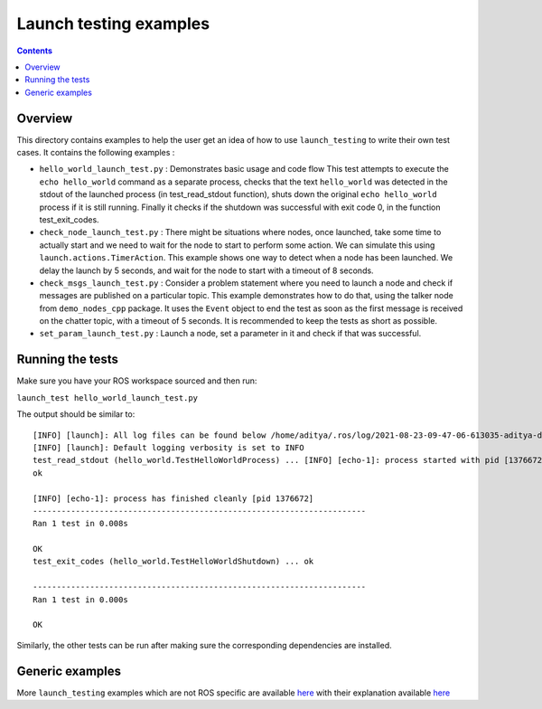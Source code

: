 Launch testing examples
=======================

.. contents:: Contents
   :depth: 2
   :local:

Overview
--------

This directory contains examples to help the user get an idea of how to use ``launch_testing`` to write their own test cases. It contains the following examples :

* ``hello_world_launch_test.py`` : Demonstrates basic usage and code flow
  This test attempts to execute the ``echo hello_world`` command as a separate process, checks that the text ``hello_world`` was detected in the stdout of the launched process (in test_read_stdout function), shuts down the original ``echo hello_world`` process if it is still running. 
  Finally it checks if the shutdown was successful with exit code 0, in the function test_exit_codes.
* ``check_node_launch_test.py`` : There might be situations where nodes, once launched, take some time to actually start and we need to wait for the node to start to perform some action. We can simulate this using ``launch.actions.TimerAction``. This example shows one way to detect when a node has been launched. We delay the launch by 5 seconds, and wait for the node to start with a timeout of 8 seconds.
* ``check_msgs_launch_test.py`` : Consider a problem statement where you need to launch a node and check if messages are published on a particular topic. This example demonstrates how to do that, using the talker node from ``demo_nodes_cpp`` package. It uses the ``Event`` object to end the test as soon as the first message is received on the chatter topic, with a timeout of 5 seconds. It is recommended to keep the tests as short as possible.
* ``set_param_launch_test.py`` : Launch a node, set a parameter in it and check if that was successful.

Running the tests
-----------------
Make sure you have your ROS workspace sourced and then run:

``launch_test hello_world_launch_test.py``

The output should be similar to:
::
  [INFO] [launch]: All log files can be found below /home/aditya/.ros/log/2021-08-23-09-47-06-613035-aditya-desktop-1376669
  [INFO] [launch]: Default logging verbosity is set to INFO
  test_read_stdout (hello_world.TestHelloWorldProcess) ... [INFO] [echo-1]: process started with pid [1376672]
  ok
  
  [INFO] [echo-1]: process has finished cleanly [pid 1376672]
  ----------------------------------------------------------------------
  Ran 1 test in 0.008s
  
  OK
  test_exit_codes (hello_world.TestHelloWorldShutdown) ... ok
  
  ----------------------------------------------------------------------
  Ran 1 test in 0.000s
  
  OK

Similarly, the other tests can be run after making sure the corresponding dependencies are installed.

Generic examples
----------------

More ``launch_testing`` examples which are not ROS specific are available `here <https://github.com/ros2/launch/tree/master/launch_testing/test/launch_testing/examples>`__ with their explanation available `here <https://github.com/ros2/launch/tree/master/launch_testing#examples>`__
